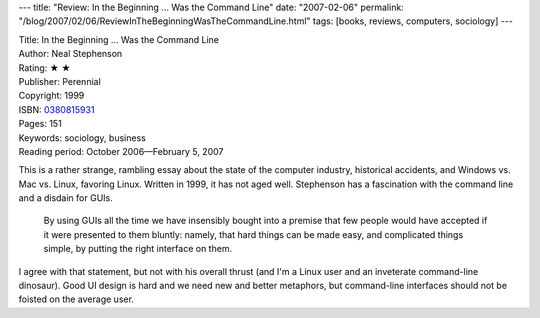 ---
title: "Review: In the Beginning ... Was the Command Line"
date: "2007-02-06"
permalink: "/blog/2007/02/06/ReviewInTheBeginningWasTheCommandLine.html"
tags: [books, reviews, computers, sociology]
---



.. image:: https://images-na.ssl-images-amazon.com/images/P/0380815931.01.MZZZZZZZ.jpg
    :alt: In the Beginning ... Was the Command Line
    :target: http://www.amazon.com/dp/0380815931/?tag=georgvreill-20
    :class: right-float

| Title: In the Beginning ... Was the Command Line
| Author: Neal Stephenson
| Rating: ★ ★ 
| Publisher: Perennial
| Copyright: 1999
| ISBN: `0380815931 <http://www.amazon.com/dp/0380815931/?tag=georgvreill-20>`_
| Pages: 151
| Keywords: sociology, business
| Reading period: October 2006—February 5, 2007

This is a rather strange, rambling essay about the state of the computer industry,
historical accidents, and Windows vs. Mac vs. Linux, favoring Linux.
Written in 1999, it has not aged well.
Stephenson has a fascination with the command line and a disdain for GUIs.

    By using GUIs all the time we have insensibly bought into a premise
    that few people would have accepted if it were presented to them bluntly:
    namely, that hard things can be made easy, and complicated things simple,
    by putting the right interface on them.

I agree with that statement, but not with his overall thrust
(and I'm a Linux user and an inveterate command-line dinosaur).
Good UI design is hard and we need new and better metaphors,
but command-line interfaces should not be foisted on the average user.

.. _permalink:
    /blog/2007/02/06/ReviewInTheBeginningWasTheCommandLine.html

